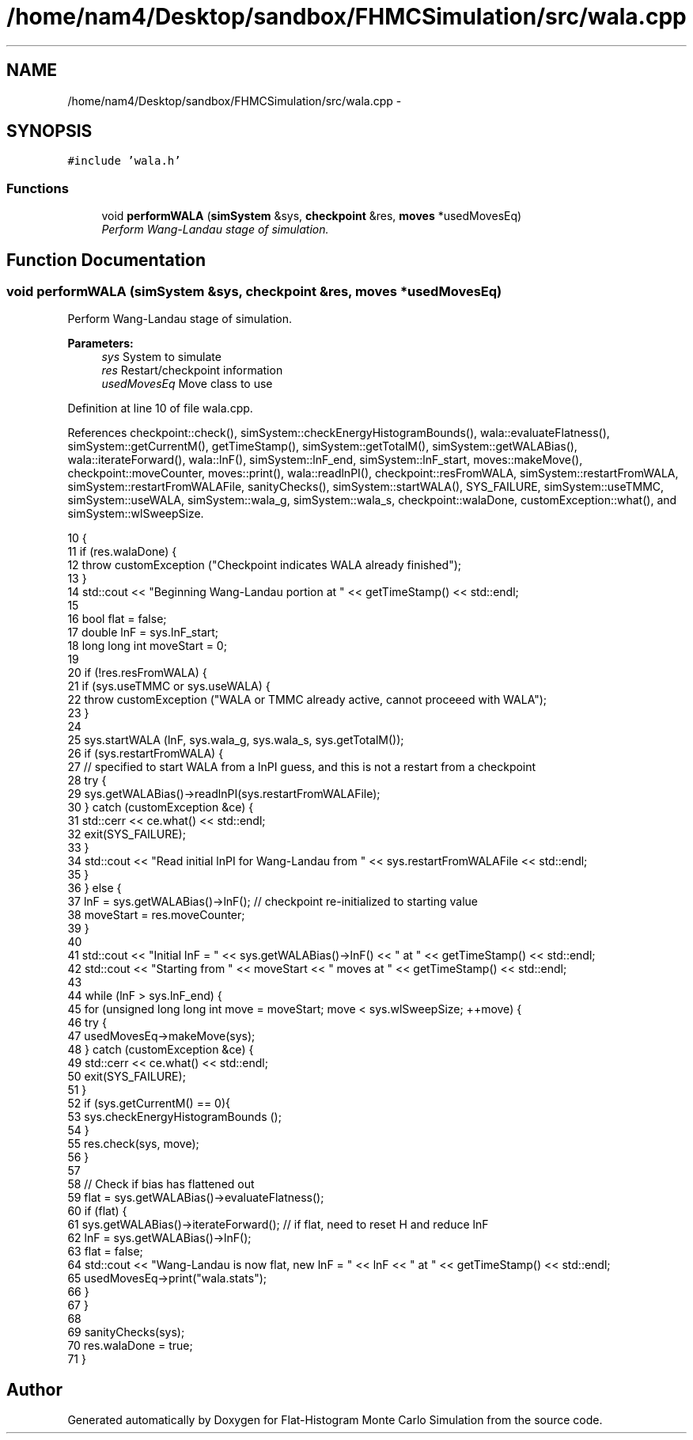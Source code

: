 .TH "/home/nam4/Desktop/sandbox/FHMCSimulation/src/wala.cpp" 3 "Wed Dec 28 2016" "Version v0.1.0" "Flat-Histogram Monte Carlo Simulation" \" -*- nroff -*-
.ad l
.nh
.SH NAME
/home/nam4/Desktop/sandbox/FHMCSimulation/src/wala.cpp \- 
.SH SYNOPSIS
.br
.PP
\fC#include 'wala\&.h'\fP
.br

.SS "Functions"

.in +1c
.ti -1c
.RI "void \fBperformWALA\fP (\fBsimSystem\fP &sys, \fBcheckpoint\fP &res, \fBmoves\fP *usedMovesEq)"
.br
.RI "\fIPerform Wang-Landau stage of simulation\&. \fP"
.in -1c
.SH "Function Documentation"
.PP 
.SS "void performWALA (\fBsimSystem\fP &sys, \fBcheckpoint\fP &res, \fBmoves\fP *usedMovesEq)"

.PP
Perform Wang-Landau stage of simulation\&. 
.PP
\fBParameters:\fP
.RS 4
\fIsys\fP System to simulate 
.br
\fIres\fP Restart/checkpoint information 
.br
\fIusedMovesEq\fP Move class to use 
.RE
.PP

.PP
Definition at line 10 of file wala\&.cpp\&.
.PP
References checkpoint::check(), simSystem::checkEnergyHistogramBounds(), wala::evaluateFlatness(), simSystem::getCurrentM(), getTimeStamp(), simSystem::getTotalM(), simSystem::getWALABias(), wala::iterateForward(), wala::lnF(), simSystem::lnF_end, simSystem::lnF_start, moves::makeMove(), checkpoint::moveCounter, moves::print(), wala::readlnPI(), checkpoint::resFromWALA, simSystem::restartFromWALA, simSystem::restartFromWALAFile, sanityChecks(), simSystem::startWALA(), SYS_FAILURE, simSystem::useTMMC, simSystem::useWALA, simSystem::wala_g, simSystem::wala_s, checkpoint::walaDone, customException::what(), and simSystem::wlSweepSize\&.
.PP
.nf
10                                                                        {
11     if (res\&.walaDone) {
12         throw customException ("Checkpoint indicates WALA already finished");
13     }
14     std::cout << "Beginning Wang-Landau portion at " << getTimeStamp() << std::endl;
15 
16     bool flat = false;
17     double lnF = sys\&.lnF_start;
18     long long int moveStart = 0;
19 
20     if (!res\&.resFromWALA) {
21         if (sys\&.useTMMC or sys\&.useWALA) {
22             throw customException ("WALA or TMMC already active, cannot proceeed with WALA");
23         }
24 
25         sys\&.startWALA (lnF, sys\&.wala_g, sys\&.wala_s, sys\&.getTotalM());
26         if (sys\&.restartFromWALA) {
27             // specified to start WALA from a lnPI guess, and this is not a restart from a checkpoint
28             try {
29                 sys\&.getWALABias()->readlnPI(sys\&.restartFromWALAFile);
30             } catch (customException &ce) {
31                 std::cerr << ce\&.what() << std::endl;
32                 exit(SYS_FAILURE);
33             }
34             std::cout << "Read initial lnPI for Wang-Landau from " << sys\&.restartFromWALAFile << std::endl;
35         }
36     } else {
37         lnF = sys\&.getWALABias()->lnF(); // checkpoint re-initialized to starting value
38         moveStart = res\&.moveCounter;
39     }
40 
41     std::cout << "Initial lnF = " << sys\&.getWALABias()->lnF() << " at " << getTimeStamp() << std::endl;
42     std::cout << "Starting from " << moveStart << " moves at " << getTimeStamp() << std::endl;
43 
44     while (lnF > sys\&.lnF_end) {
45         for (unsigned long long int move = moveStart; move < sys\&.wlSweepSize; ++move) {
46             try {
47                 usedMovesEq->makeMove(sys);
48             } catch (customException &ce) {
49                 std::cerr << ce\&.what() << std::endl;
50                 exit(SYS_FAILURE);
51             }
52             if (sys\&.getCurrentM() == 0){
53                 sys\&.checkEnergyHistogramBounds ();
54             }
55             res\&.check(sys, move);
56         }
57 
58         // Check if bias has flattened out
59         flat = sys\&.getWALABias()->evaluateFlatness();
60         if (flat) {
61             sys\&.getWALABias()->iterateForward(); // if flat, need to reset H and reduce lnF
62             lnF = sys\&.getWALABias()->lnF();
63             flat = false;
64             std::cout << "Wang-Landau is now flat, new lnF = " << lnF << " at " << getTimeStamp() << std::endl;
65             usedMovesEq->print("wala\&.stats");
66         }
67     }
68 
69     sanityChecks(sys);
70     res\&.walaDone = true;
71 }
.fi
.SH "Author"
.PP 
Generated automatically by Doxygen for Flat-Histogram Monte Carlo Simulation from the source code\&.
